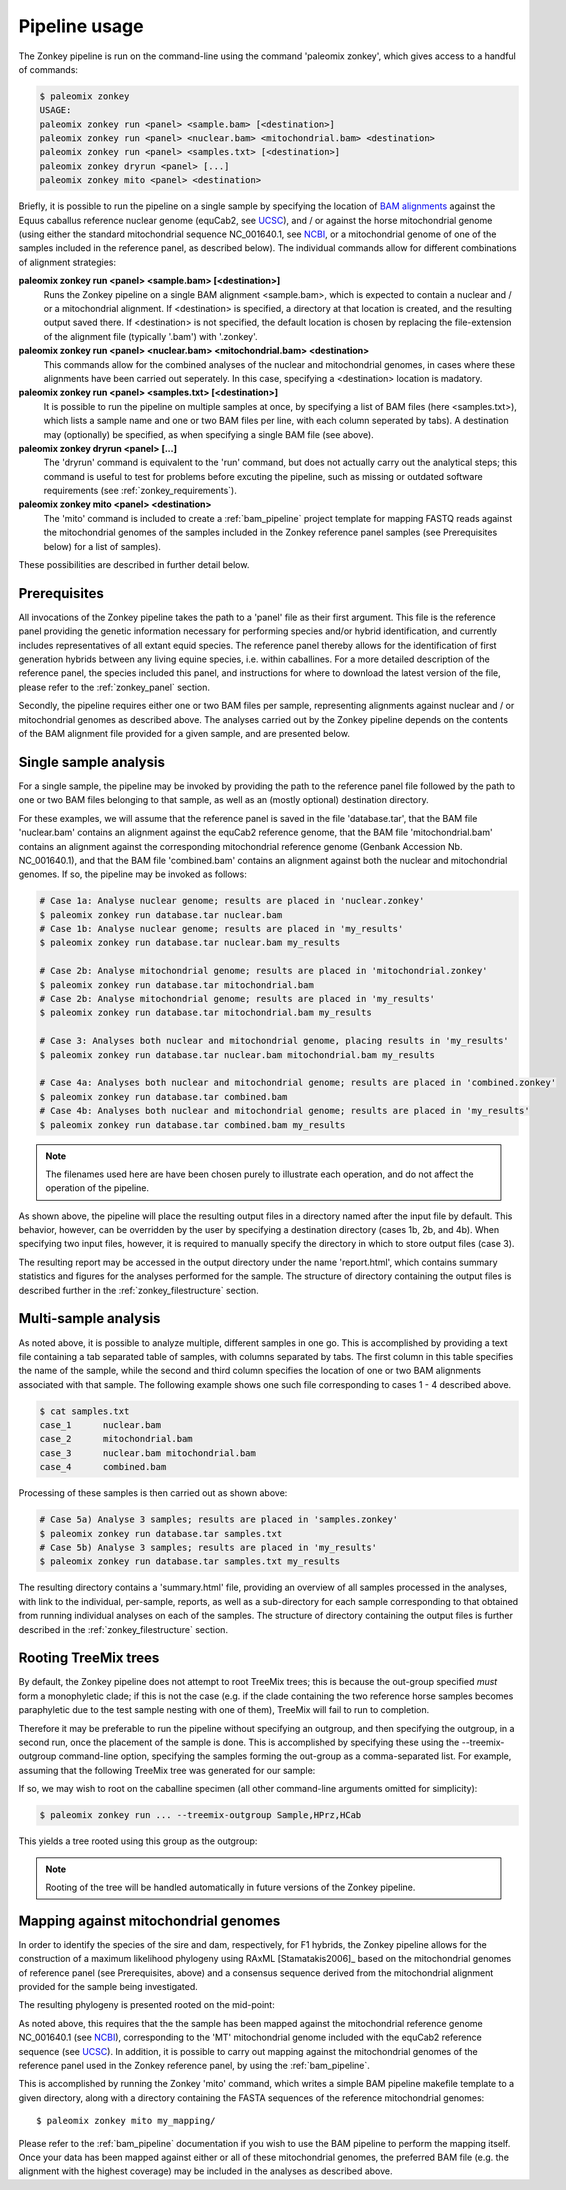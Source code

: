.. highlight:: Yaml
.. _zonkey_usage:

Pipeline usage
==============

The Zonkey pipeline is run on the command-line using the command 'paleomix zonkey', which gives access to a handful of commands:

.. code-block:: bash

    $ paleomix zonkey
    USAGE:
    paleomix zonkey run <panel> <sample.bam> [<destination>]
    paleomix zonkey run <panel> <nuclear.bam> <mitochondrial.bam> <destination>
    paleomix zonkey run <panel> <samples.txt> [<destination>]
    paleomix zonkey dryrun <panel> [...]
    paleomix zonkey mito <panel> <destination>

Briefly, it is possible to run the pipeline on a single sample by specifying the location of `BAM alignments`_ against the Equus caballus reference nuclear genome (equCab2, see `UCSC`_), and / or against the horse mitochondrial genome (using either the standard mitochondrial sequence NC\_001640.1, see `NCBI`_, or a mitochondrial genome of one of the samples included in the reference panel, as described below). The individual commands allow for different combinations of alignment strategies:

**paleomix zonkey run <panel> <sample.bam> [<destination>]**
    Runs the Zonkey pipeline on a single BAM alignment <sample.bam>, which is expected to contain a nuclear and / or a mitochondrial alignment. If <destination> is specified, a directory at that location is created, and the resulting output saved there. If <destination> is not specified, the default location is chosen by replacing the file-extension of the alignment file (typically '.bam') with '.zonkey'.

**paleomix zonkey run <panel> <nuclear.bam> <mitochondrial.bam> <destination>**
    This commands allow for the combined analyses of the nuclear and mitochondrial genomes, in cases where these alignments have been carried out seperately. In this case, specifying a <destination> location is madatory.

**paleomix zonkey run <panel> <samples.txt> [<destination>]**
    It is possible to run the pipeline on multiple samples at once, by specifying a list of BAM files (here <samples.txt>), which lists a sample name and one or two BAM files per line, with each column seperated by tabs). A destination may (optionally) be specified, as when specifying a single BAM file (see above).

**paleomix zonkey dryrun <panel> [...]**
    The 'dryrun' command is equivalent to the 'run' command, but does not actually carry out the analytical steps; this command is useful to test for problems before excuting the pipeline, such as missing or outdated software requirements (see :ref:`zonkey_requirements`).

**paleomix zonkey mito <panel> <destination>**
    The 'mito' command is included to create a :ref:`bam_pipeline` project template for mapping FASTQ reads against the mitochondrial genomes of the samples included in the Zonkey reference panel samples (see Prerequisites below) for a list of samples).

These possibilities are described in further detail below.


Prerequisites
-------------

All invocations of the Zonkey pipeline takes the path to a 'panel' file as their first argument. This file is the reference panel providing the genetic information necessary for performing species and/or hybrid identification, and currently includes representatives of all extant equid species. The reference panel thereby allows for the identification of first generation hybrids between any living equine species, i.e. within caballines. For a more detailed description of the reference panel, the species included this panel, and instructions for where to download the latest version of the file, please refer to the :ref:`zonkey_panel` section.

Secondly, the pipeline requires either one or two BAM files per sample, representing alignments against nuclear and / or mitochondrial genomes as described above. The analyses carried out by the Zonkey pipeline depends on the contents of the BAM alignment file provided for a given sample, and are presented below.


Single sample analysis
----------------------

For a single sample, the pipeline may be invoked by providing the path to the reference panel file followed by the path to one or two BAM files belonging to that sample, as well as an (mostly optional) destination directory.

For these examples, we will assume that the reference panel is saved in the file 'database.tar', that the BAM file 'nuclear.bam' contains an alignment against the equCab2 reference genome, that the BAM file 'mitochondrial.bam' contains an alignment against the corresponding mitochondrial reference genome (Genbank Accession Nb. NC_001640.1), and that the BAM file 'combined.bam' contains an alignment against both the nuclear and mitochondrial genomes. If so, the pipeline may be invoked as follows:

.. code-block:: bash

    # Case 1a: Analyse nuclear genome; results are placed in 'nuclear.zonkey'
    $ paleomix zonkey run database.tar nuclear.bam
    # Case 1b: Analyse nuclear genome; results are placed in 'my_results'
    $ paleomix zonkey run database.tar nuclear.bam my_results

    # Case 2b: Analyse mitochondrial genome; results are placed in 'mitochondrial.zonkey'
    $ paleomix zonkey run database.tar mitochondrial.bam
    # Case 2b: Analyse mitochondrial genome; results are placed in 'my_results'
    $ paleomix zonkey run database.tar mitochondrial.bam my_results

    # Case 3: Analyses both nuclear and mitochondrial genome, placing results in 'my_results'
    $ paleomix zonkey run database.tar nuclear.bam mitochondrial.bam my_results

    # Case 4a: Analyses both nuclear and mitochondrial genome; results are placed in 'combined.zonkey'
    $ paleomix zonkey run database.tar combined.bam
    # Case 4b: Analyses both nuclear and mitochondrial genome; results are placed in 'my_results'
    $ paleomix zonkey run database.tar combined.bam my_results


.. note::

	The filenames used here are have been chosen purely to illustrate each operation, and do not affect the operation of the pipeline.

As shown above, the pipeline will place the resulting output files in a directory named after the input file by default. This behavior, however, can be overridden by the user by specifying a destination directory (cases 1b, 2b, and 4b). When specifying two input files, however, it is required to manually specify the directory in which to store output files (case 3).

The resulting report may be accessed in the output directory under the name 'report.html', which contains summary statistics and figures for the analyses performed for the sample. The structure of directory containing the output files is described further in the :ref:`zonkey_filestructure` section.


Multi-sample analysis
---------------------

As noted above, it is possible to analyze multiple, different samples in one go. This is accomplished by providing a text file containing a tab separated table of samples, with columns separated by tabs. The first column in this table specifies the name of the sample, while the second and third column specifies the location of one or two BAM alignments associated with that sample. The following example shows one such file corresponding to cases 1 - 4 described above.

.. code-block:: bash

    $ cat samples.txt
    case_1	nuclear.bam
    case_2	mitochondrial.bam
    case_3	nuclear.bam mitochondrial.bam
    case_4	combined.bam

Processing of these samples is then carried out as shown above:

.. code-block:: bash

    # Case 5a) Analyse 3 samples; results are placed in 'samples.zonkey'
    $ paleomix zonkey run database.tar samples.txt
    # Case 5b) Analyse 3 samples; results are placed in 'my_results'
    $ paleomix zonkey run database.tar samples.txt my_results

The resulting directory contains a 'summary.html' file, providing an overview of all samples processed in the analyses, with link to the individual, per-sample, reports, as well as a sub-directory for each sample corresponding to that obtained from running individual analyses on each of the samples. The structure of directory containing the output files is further described in the :ref:`zonkey_filestructure` section.


.. note:
    Note that only upper-case and lower-case letters (a-z, and A-Z), as well as numbers (0-9), and underscores (_) are allowed in sample names.


Rooting TreeMix trees
---------------------

By default, the Zonkey pipeline does not attempt to root TreeMix trees; this is because the out-group specified *must* form a monophyletic clade; if this is not the case (e.g. if the clade containing the two reference horse samples becomes paraphyletic due to the test sample nesting with one of them), TreeMix will fail to run to completion.

Therefore it may be preferable to run the pipeline without specifying an outgroup, and then specifying the outgroup, in a second run, once the placement of the sample is done. This is accomplished by specifying these using the --treemix-outgroup command-line option, specifying the samples forming the out-group as a comma-separated list. For example, assuming that the following TreeMix tree was generated for our sample:

.. image:: ../_static/zonkey/incl_ts_0_tree_unrooted.png

If so, we may wish to root on the caballine specimen (all other command-line arguments omitted for simplicity):

.. code-block:: bash

    $ paleomix zonkey run ... --treemix-outgroup Sample,HPrz,HCab

This yields a tree rooted using this group as the outgroup:

.. image:: ../_static/zonkey/incl_ts_0_tree_rooted.png


.. note::

    Rooting of the tree will be handled automatically in future versions of the Zonkey pipeline.


Mapping against mitochondrial genomes
-------------------------------------

In order to identify the species of the sire and dam, respectively, for F1 hybrids, the Zonkey pipeline allows for the construction of a maximum likelihood phylogeny using RAxML [Stamatakis2006]_ based on the mitochondrial genomes of reference panel (see Prerequisites, above) and a consensus sequence derived from the mitochondrial alignment provided for the sample being investigated.


The resulting phylogeny is presented rooted on the mid-point:

.. image:: ../_static/zonkey/mito_phylo.png


As noted above, this requires that the the sample has been mapped against the mitochondrial reference genome NC\_001640.1 (see `NCBI`_), corresponding to the 'MT' mitochondrial genome included with the equCab2 reference sequence (see `UCSC`_). In addition, it is possible to carry out mapping against the mitochondrial genomes of the reference panel used in the Zonkey reference panel, by using the :ref:`bam_pipeline`.

This is accomplished by running the Zonkey 'mito' command, which writes a simple BAM pipeline makefile template to a given directory, along with a directory containing the FASTA sequences of the reference mitochondrial genomes::

    $ paleomix zonkey mito my_mapping/

Please refer to the :ref:`bam_pipeline` documentation if you wish to use the BAM pipeline to perform the mapping itself. Once your data has been mapped against either or all of these mitochondrial genomes, the preferred BAM file (e.g. the alignment with the highest coverage) may be included in the analyses as described above.


.. _NCBI: https://www.ncbi.nlm.nih.gov/nuccore/5835107
.. _UCSC: https://genome.ucsc.edu/cgi-bin/hgGateway?clade=mammal&org=Horse&db=0
.. _BAM alignments: http://samtools.github.io/hts-specs/SAMv1.pdf

